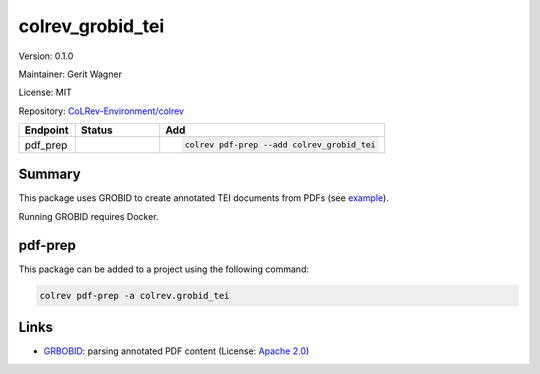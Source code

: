 .. |EXPERIMENTAL| image:: https://img.shields.io/badge/status-experimental-blue
   :height: 14pt
   :target: https://colrev-environment.github.io/colrev/dev_docs/dev_status.html
.. |MATURING| image:: https://img.shields.io/badge/status-maturing-yellowgreen
   :height: 14pt
   :target: https://colrev-environment.github.io/colrev/dev_docs/dev_status.html
.. |STABLE| image:: https://img.shields.io/badge/status-stable-brightgreen
   :height: 14pt
   :target: https://colrev-environment.github.io/colrev/dev_docs/dev_status.html
.. |VERSION| image:: /_static/svg/iconmonstr-product-10.svg
   :width: 15
   :alt: Version
.. |GIT_REPO| image:: /_static/svg/iconmonstr-code-fork-1.svg
   :width: 15
   :alt: Git repository
.. |LICENSE| image:: /_static/svg/iconmonstr-copyright-2.svg
   :width: 15
   :alt: Licencse
.. |MAINTAINER| image:: /_static/svg/iconmonstr-user-29.svg
   :width: 20
   :alt: Maintainer
.. |DOCUMENTATION| image:: /_static/svg/iconmonstr-book-17.svg
   :width: 15
   :alt: Documentation
colrev_grobid_tei
=================

|VERSION| Version: 0.1.0

|MAINTAINER| Maintainer: Gerit Wagner

|LICENSE| License: MIT

|GIT_REPO| Repository: `CoLRev-Environment/colrev <https://github.com/CoLRev-Environment/colrev/tree/main/colrev/packages/grobid_tei>`_

.. list-table::
   :header-rows: 1
   :widths: 20 30 80

   * - Endpoint
     - Status
     - Add
   * - pdf_prep
     - |MATURING|
     - .. code-block::


         colrev pdf-prep --add colrev_grobid_tei


Summary
-------

This package uses GROBID to create annotated TEI documents from PDFs (see `example <https://github.com/CoLRev-Environment/colrev/blob/main/tests/data/WagnerLukyanenkoParEtAl2022.tei.xml>`_\ ).

Running GROBID requires Docker.

pdf-prep
--------

This package can be added to a project using the following command:

.. code-block::

   colrev pdf-prep -a colrev.grobid_tei

Links
-----


.. image:: https://img.shields.io/github/commit-activity/y/kermitt2/grobid?color=green&style=plastic
   :target: https://img.shields.io/github/commit-activity/y/kermitt2/grobid?color=green&style=plastic
   :alt: grobidactivity



* `GRBOBID <https://github.com/kermitt2/grobid>`_\ : parsing annotated PDF content (License: `Apache 2.0 <https://github.com/kermitt2/grobid/blob/master/LICENSE>`_\ )
